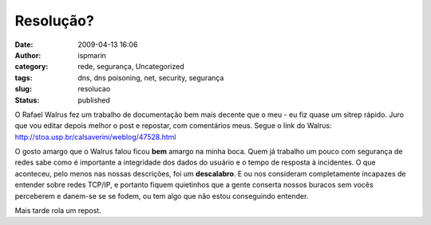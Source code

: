 Resolução?
##########
:date: 2009-04-13 16:06
:author: ispmarin
:category: rede, segurança, Uncategorized
:tags: dns, dns poisoning, net, security, segurança
:slug: resolucao
:status: published

O Rafael Walrus fez um trabalho de documentação bem mais decente que o
meu - eu fiz quase um sitrep rápido. Juro que vou editar depois melhor o
post e repostar, com comentários meus. Segue o link do Walrus:
http://stoa.usp.br/calsaverini/weblog/47528.html

O gosto amargo que o Walrus falou ficou **bem** amargo na minha boca.
Quem já trabalho um pouco com segurança de redes sabe como é importante
a integridade dos dados do usuário e o tempo de resposta à incidentes. O
que aconteceu, pelo menos nas nossas descrições, foi um **descalabro**.
E ou nos consideram completamente incapazes de entender sobre redes
TCP/IP, e portanto fiquem quietinhos que a gente conserta nossos buracos
sem vocês perceberem e danem-se se se fodem, ou tem algo que não estou
conseguindo entender.

Mais tarde rola um repost.

